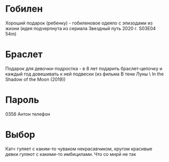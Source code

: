 * Гобилен
Хороший подарок (ребенку) - гобиленовое одеяло с эпизодами из жизни (идея подчерпнута из сериала Звездный путь 2020 г. S03E04 54m)

* Браслет
Подарок для девочки-подростка - в 8 лет подарить браслет-цепочку и каждый год довешивать к ней подвески (из фильма В тени Луны \ In the Shadow of the Moon (2019))

* Пароль
0356 Антон телефон
 
* Выбор
Кат< гуляет с каким-то чуваком некрасавчиком, кругом красивые девки гуляют с какими-то имбицилами. Что со мнрй не так


